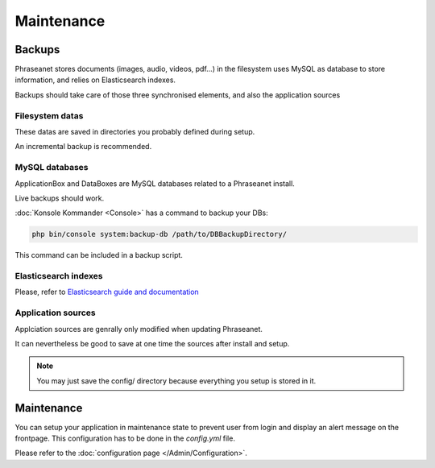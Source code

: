Maintenance
===========

Backups
-------

Phraseanet stores documents (images, audio, videos, pdf...) in the filesystem
uses MySQL as database to store information, and relies on Elasticsearch
indexes.

Backups should take care of those three synchronised elements, and also the
application sources

Filesystem datas
****************

These datas are saved in directories you probably defined during setup.

An incremental backup is recommended.

MySQL databases
***************

ApplicationBox and DataBoxes are MySQL databases related to a Phraseanet
install.

Live backups should work.

:doc:`Konsole Kommander <Console>` has a command to backup your DBs:

.. code-block:: bash

    php bin/console system:backup-db /path/to/DBBackupDirectory/

This command can be included in a backup script.

Elasticsearch indexes
*********************

Please, refer to `Elasticsearch guide and documentation`_

Application sources
*******************

Applciation sources are genrally only modified when updating Phraseanet.

It can nevertheless be good to save at one time the sources after install and
setup.

.. note::

    You may just save the config/ directory because everything you setup is
    stored in it.

Maintenance
-----------

You can setup your application in maintenance state to prevent user from login
and display an alert message on the frontpage.
This configuration has to be done in the *config.yml* file.

Please refer to the :doc:`configuration page </Admin/Configuration>`.

.. _Elasticsearch guide and documentation: https://www.elastic.co/guide
